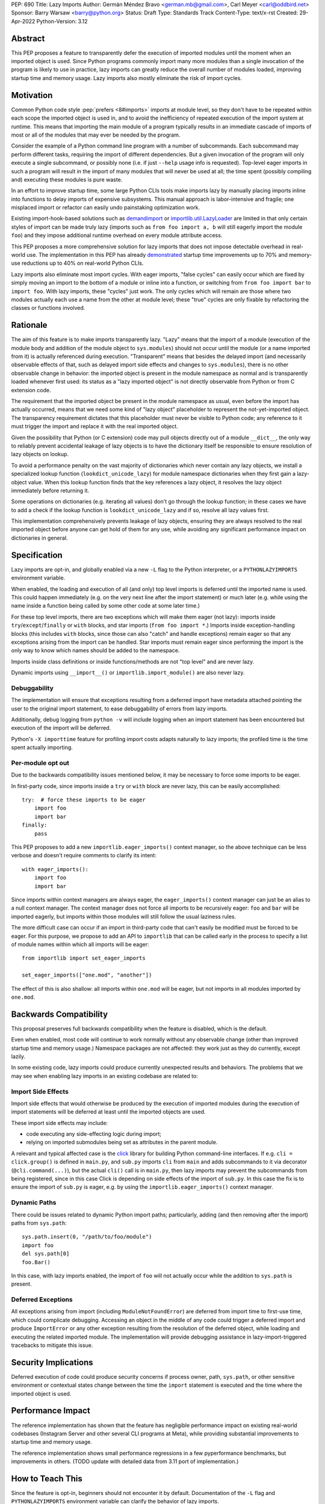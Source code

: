 PEP: 690
Title: Lazy Imports
Author: Germán Méndez Bravo <german.mb@gmail.com>, Carl Meyer <carl@oddbird.net>
Sponsor: Barry Warsaw <barry@python.org>
Status: Draft
Type: Standards Track
Content-Type: text/x-rst
Created: 29-Apr-2022
Python-Version: 3.12


Abstract
========

This PEP proposes a feature to transparently defer the execution of imported
modules until the moment when an imported object is used.  Since Python
programs commonly import many more modules than a single invocation of the
program is likely to use in practice, lazy imports can greatly reduce the
overall number of modules loaded, improving startup time and memory usage. Lazy
imports also mostly eliminate the risk of import cycles.


Motivation
==========

Common Python code style :pep:`prefers <8#imports>` imports at module
level, so they don't have to be repeated within each scope the imported object
is used in, and to avoid the inefficiency of repeated execution of the import
system at runtime. This means that importing the main module of a program
typically results in an immediate cascade of imports of most or all of the
modules that may ever be needed by the program.

Consider the example of a Python command line program with a number of
subcommands. Each subcommand may perform different tasks, requiring the import
of different dependencies. But a given invocation of the program will only
execute a single subcommand, or possibly none (i.e. if just ``--help`` usage
info is requested). Top-level eager imports in such a program will result in
the import of many modules that will never be used at all; the time spent
(possibly compiling and) executing these modules is pure waste.

In an effort to improve startup time, some large Python CLIs tools make imports
lazy by manually placing imports inline into functions to delay imports of
expensive subsystems. This manual approach is labor-intensive and fragile; one
misplaced import or refactor can easily undo painstaking optimization work.

Existing import-hook-based solutions such as `demandimport
<https://github.com/bwesterb/py-demandimport/>`_ or `importlib.util.LazyLoader
<https://docs.python.org/3/library/importlib.html#importlib.util.LazyLoader>`_
are limited in that only certain styles of import can be made truly lazy
(imports such as ``from foo import a, b`` will still eagerly import the module
``foo``) and they impose additional runtime overhead on every module attribute
access.

This PEP proposes a more comprehensive solution for lazy imports that does not
impose detectable overhead in real-world use. The implementation in this PEP
has already `demonstrated
<https://github.com/facebookincubator/cinder/blob/cinder/3.8/CinderDoc/lazy_imports.rst>`_
startup time improvements up to 70% and memory-use reductions up to
40% on real-world Python CLIs.

Lazy imports also eliminate most import cycles. With eager imports, "false
cycles" can easily occur which are fixed by simply moving an import to the
bottom of a module or inline into a function, or switching from ``from foo
import bar`` to ``import foo``. With lazy imports, these "cycles" just work.
The only cycles which will remain are those where two modules actually each use
a name from the other at module level; these "true" cycles are only fixable by
refactoring the classes or functions involved.


Rationale
=========

The aim of this feature is to make imports transparently lazy. "Lazy" means
that the import of a module (execution of the module body and addition of the
module object to ``sys.modules``) should not occur until the module (or a name
imported from it) is actually referenced during execution. "Transparent" means
that besides the delayed import (and necessarily observable effects of that,
such as delayed import side effects and changes to ``sys.modules``), there is
no other observable change in behavior: the imported object is present in the
module namespace as normal and is transparently loaded whenever first used: its
status as a "lazy imported object" is not directly observable from Python or
from C extension code.

The requirement that the imported object be present in the module namespace as
usual, even before the import has actually occurred, means that we need some
kind of "lazy object" placeholder to represent the not-yet-imported object.
The transparency requirement dictates that this placeholder must never be
visible to Python code; any reference to it must trigger the import and replace
it with the real imported object.

Given the possibility that Python (or C extension) code may pull objects
directly out of a module ``__dict__``, the only way to reliably prevent
accidental leakage of lazy objects is to have the dictionary itself be
responsible to ensure resolution of lazy objects on lookup.

To avoid a performance penalty on the vast majority of dictionaries which never
contain any lazy objects, we install a specialized lookup function
(``lookdict_unicode_lazy``) for module namespace dictionaries when they first
gain a lazy-object value. When this lookup function finds that the key
references a lazy object, it resolves the lazy object immediately before
returning it.

Some operations on dictionaries (e.g. iterating all values) don't go through
the lookup function; in these cases we have to add a check if the lookup
function is ``lookdict_unicode_lazy`` and if so, resolve all lazy values first.

This implementation comprehensively prevents leakage of lazy objects, ensuring
they are always resolved to the real imported object before anyone can get hold
of them for any use, while avoiding any significant performance impact on
dictionaries in general.


Specification
=============

Lazy imports are opt-in, and globally enabled via a new ``-L`` flag to the
Python interpreter, or a ``PYTHONLAZYIMPORTS`` environment variable.

When enabled, the loading and execution of all (and only) top level imports is
deferred until the imported name is used. This could happen immediately (e.g.
on the very next line after the import statement) or much later (e.g. while
using the name inside a function being called by some other code at some later
time.)

For these top level imports, there are two exceptions which will make them
eager (not lazy): imports inside ``try``/``except``/``finally``  or ``with``
blocks, and star imports (``from foo import *``.) Imports inside
exception-handling blocks (this includes ``with`` blocks, since those can also
"catch" and handle exceptions) remain eager so that any exceptions arising from
the import can be handled. Star imports must remain eager since performing the
import is the only way to know which names should be added to the namespace.

Imports inside class definitions or inside functions/methods are not "top
level" and are never lazy.

Dynamic imports using ``__import__()`` or ``importlib.import_module()`` are
also never lazy.


Debuggability
-------------

The implementation will ensure that exceptions resulting from a deferred import
have metadata attached pointing the user to the original import statement, to
ease debuggability of errors from lazy imports.

Additionally, debug logging from ``python -v`` will include logging when an
import statement has been encountered but execution of the import will be
deferred.

Python's ``-X importtime`` feature for profiling import costs adapts naturally
to lazy imports; the profiled time is the time spent actually importing.


Per-module opt out
------------------

Due to the backwards compatibility issues mentioned below, it may be necessary
to force some imports to be eager.

In first-party code, since imports inside a ``try`` or ``with`` block are never
lazy, this can be easily accomplished::

    try:  # force these imports to be eager
        import foo
        import bar
    finally:
        pass

This PEP proposes to add a new ``importlib.eager_imports()`` context manager,
so the above technique can be less verbose and doesn't require comments to
clarify its intent::

    with eager_imports():
        import foo
        import bar

Since imports within context managers are always eager, the ``eager_imports()``
context manager can just be an alias to a null context manager. The context
manager does not force all imports to be recursively eager: ``foo`` and ``bar``
will be imported eagerly, but imports within those modules will still follow
the usual laziness rules.

The more difficult case can occur if an import in third-party code that can't
easily be modified must be forced to be eager. For this purpose, we propose to
add an API to ``importlib`` that can be called early in the process to specify
a list of module names within which all imports will be eager::

    from importlib import set_eager_imports

    set_eager_imports(["one.mod", "another"])

The effect of this is also shallow: all imports within ``one.mod`` will be
eager, but not imports in all modules imported by ``one.mod``.


Backwards Compatibility
=======================

This proposal preserves full backwards compatibility when the feature is
disabled, which is the default.

Even when enabled, most code will continue to work normally without any
observable change (other than improved startup time and memory usage.)
Namespace packages are not affected: they work just as they do currently,
except lazily.

In some existing code, lazy imports could produce currently unexpected results
and behaviors. The problems that we may see when enabling lazy imports in an
existing codebase are related to:


Import Side Effects
-------------------

Import side effects that would otherwise be produced by the execution of
imported modules during the execution of import statements will be deferred at
least until the imported objects are used.

These import side effects may include:

* code executing any side-effecting logic during import;
* relying on imported submodules being set as attributes in the parent module.

A relevant and typical affected case is the `click
<https://click.palletsprojects.com/>`_ library for building Python command-line
interfaces. If e.g. ``cli = click.group()`` is defined in ``main.py``, and
``sub.py`` imports ``cli`` from ``main`` and adds subcommands to it via
decorator (``@cli.command(...)``), but the actual ``cli()`` call is in
``main.py``, then lazy imports may prevent the subcommands from being
registered, since in this case Click is depending on side effects of the import
of ``sub.py``. In this case the fix is to ensure the import of ``sub.py`` is
eager, e.g. by using the ``importlib.eager_imports()`` context manager.


Dynamic Paths
-------------

There could be issues related to dynamic Python import paths; particularly,
adding (and then removing after the import) paths from ``sys.path``::

    sys.path.insert(0, "/path/to/foo/module")
    import foo
    del sys.path[0]
    foo.Bar()

In this case, with lazy imports enabled, the import of ``foo`` will not
actually occur while the addition to ``sys.path`` is present.


Deferred Exceptions
-------------------

All exceptions arising from import (including ``ModuleNotFoundError``) are
deferred from import time to first-use time, which could complicate debugging.
Accessing an object in the middle of any code could trigger a deferred import
and produce ``ImportError`` or any other exception resulting from the
resolution of the deferred object, while loading and executing the related
imported module. The implementation will provide debugging assistance in
lazy-import-triggered tracebacks to mitigate this issue.


Security Implications
=====================

Deferred execution of code could produce security concerns if process owner,
path, ``sys.path``, or other sensitive environment or contextual states change
between the time the ``import`` statement is executed and the time where the
imported object is used.


Performance Impact
==================

The reference implementation has shown that the feature has negligible
performance impact on existing real-world codebases (Instagram Server and other
several CLI programs at Meta), while providing substantial improvements to
startup time and memory usage.

The reference implementation shows small performance regressions in a few
pyperformance benchmarks, but improvements in others. (TODO update with
detailed data from 3.11 port of implementation.)


How to Teach This
=================

Since the feature is opt-in, beginners should not encounter it by default.
Documentation of the ``-L`` flag and ``PYTHONLAZYIMPORTS`` environment variable
can clarify the behavior of lazy imports.

Some best practices to deal with some of the issues that could arise and to
better take advantage of lazy imports are:

* Avoid relying on import side effects. Perhaps the most common reliance on
  import side effects is the registry pattern, where population of some
  external registry happens implicitly during the importing of modules, often
  via decorators. Instead, the registry should be built via an explicit call
  that perhaps does a discovery process to find decorated functions or classes.

* Always import needed submodules explicitly, don't rely on some other import
  to ensure a module has its submodules as attributes. That is, do ``import
  foo.bar; foo.bar.Baz``, not ``import foo; foo.bar.Baz``. The latter only
  works (unreliably) because the attribute ``foo.bar`` is added as a side
  effect of ``foo.bar`` being imported somewhere else. With lazy imports this
  may not always happen on time.

* Avoid using star imports, as those are always eager.

* When possible, do not import whole submodules. Import specific names instead;
  i.e.: do ``from foo.bar import Baz``, not ``import foo.bar`` and then
  ``foo.bar.Baz``. If you import submodules (such as ``foo.qux`` and
  ``foo.fred``), with lazy imports enabled, when you access the parent module's
  name (``foo`` in this case), that will trigger loading all of the sibling
  submodules of the parent module (``foo.bar``, ``foo.qux`` and ``foo.fred``),
  not only the one being accessed, because the parent module ``foo`` is the
  actual deferred object name.


Reference Implementation
========================

The current reference implementation is available as part of
`Cinder <https://github.com/facebookincubator/cinder>`_.
Reference implementation is in use within Meta Platforms and has proven to
achieve improvements in startup time (and total runtime for some applications)
in the range of 40%-70%, as well as significant reduction in memory footprint
(up to 40%), thanks to not needing to execute imports that end up being unused
in the common flow.


Rejected Ideas
==============

Explicit syntax for lazy imports
--------------------------------

If the primary objective of lazy imports were solely to work around import
cycles and forward references, an explicitly-marked syntax for particular
targeted imports to be lazy would make a lot of sense. But in practice it would
be very hard to get robust startup time or memory use benefits from this
approach, since it would require converting most imports within your code base
(and in third-party dependencies) to use the lazy import syntax.

It would be possible to aim for a "shallow" laziness where only the top-level
imports of subsystems from the main module are made explicitly lazy, but then
imports within the subsystems are all eager. This is extremely fragile, though
-- it only takes one mis-placed import to undo the carefully constructed
shallow laziness. Globally enabling lazy imports, on the other hand, provides
in-depth robust laziness where you always pay only for the imports you use.


Half-lazy imports
-----------------

It would be possible to eagerly run the import loader to the point of finding
the module source, but then defer the actual execution of the module and
creation of the module object. The advantage of this would be that certain
classes of import errors (e.g. a simple typo in the module name) would be
caught eagerly instead of being deferred to the use of an imported name.

The disadvantage would be that the startup time benefits of lazy imports would
be significantly reduced, since unused imports would still require a filesystem
``stat()`` call, at least. It would also introduce a possibly non-obvious split
between *which* import errors are raised eagerly and which are delayed, when
lazy imports are enabled.

This idea is rejected for now on the basis that in practice, confusion about
import typos has not been an observed problem with the reference
implementation. Generally delayed imports are not delayed forever, and errors
show up soon enough to be caught and fixed (unless the import is truly unused.)


Lazy dynamic imports
--------------------

It would be possible to add a ``lazy=True`` or similar option to
``__import__()`` and/or ``importlib.import_module()``, to enable them to
perform lazy imports.  That idea is rejected in this PEP for lack of a clear
use case. Dynamic imports are already far outside the :pep:`8` code style
recommendations for imports, and can easily be made precisely as lazy as
desired by placing them at the desired point in the code flow. These aren't
commonly used at module top level, which is where lazy imports applies.


Deep eager-imports override
---------------------------

The proposed ``importlib.eager_imports()`` context manager and
``importlib.set_eager_imports()`` override both have shallow effects: they only
force eagerness for the location where they are applied, not transitively. It
would be possible (although not simple) to provide a deep/transitive version of
one or both. That idea is rejected in this PEP because experience with the
reference implementation has not shown it to be necessary, and because it
prevents local reasoning about laziness of imports.

A deep override can lead to confusing behavior because the
transitively-imported modules may be imported from multiple locations, some of
which use the "deep eager override" and some of which don't. Thus those modules
may still be imported lazily initially, if they are first imported from a
location that doesn't have the override.

With deep overrides it is not possible to locally reason about whether a given
import will be lazy or eager. With the behavior specified in this PEP, such
local reasoning is possible.


Copyright
=========

This document is placed in the public domain or under the
CC0-1.0-Universal license, whichever is more permissive.
